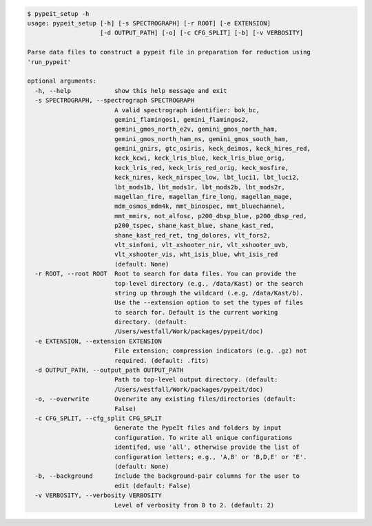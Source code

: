 .. code-block:: console

    $ pypeit_setup -h
    usage: pypeit_setup [-h] [-s SPECTROGRAPH] [-r ROOT] [-e EXTENSION]
                        [-d OUTPUT_PATH] [-o] [-c CFG_SPLIT] [-b] [-v VERBOSITY]
    
    Parse data files to construct a pypeit file in preparation for reduction using
    'run_pypeit'
    
    optional arguments:
      -h, --help            show this help message and exit
      -s SPECTROGRAPH, --spectrograph SPECTROGRAPH
                            A valid spectrograph identifier: bok_bc,
                            gemini_flamingos1, gemini_flamingos2,
                            gemini_gmos_north_e2v, gemini_gmos_north_ham,
                            gemini_gmos_north_ham_ns, gemini_gmos_south_ham,
                            gemini_gnirs, gtc_osiris, keck_deimos, keck_hires_red,
                            keck_kcwi, keck_lris_blue, keck_lris_blue_orig,
                            keck_lris_red, keck_lris_red_orig, keck_mosfire,
                            keck_nires, keck_nirspec_low, lbt_luci1, lbt_luci2,
                            lbt_mods1b, lbt_mods1r, lbt_mods2b, lbt_mods2r,
                            magellan_fire, magellan_fire_long, magellan_mage,
                            mdm_osmos_mdm4k, mmt_binospec, mmt_bluechannel,
                            mmt_mmirs, not_alfosc, p200_dbsp_blue, p200_dbsp_red,
                            p200_tspec, shane_kast_blue, shane_kast_red,
                            shane_kast_red_ret, tng_dolores, vlt_fors2,
                            vlt_sinfoni, vlt_xshooter_nir, vlt_xshooter_uvb,
                            vlt_xshooter_vis, wht_isis_blue, wht_isis_red
                            (default: None)
      -r ROOT, --root ROOT  Root to search for data files. You can provide the
                            top-level directory (e.g., /data/Kast) or the search
                            string up through the wildcard (.e.g, /data/Kast/b).
                            Use the --extension option to set the types of files
                            to search for. Default is the current working
                            directory. (default:
                            /Users/westfall/Work/packages/pypeit/doc)
      -e EXTENSION, --extension EXTENSION
                            File extension; compression indicators (e.g. .gz) not
                            required. (default: .fits)
      -d OUTPUT_PATH, --output_path OUTPUT_PATH
                            Path to top-level output directory. (default:
                            /Users/westfall/Work/packages/pypeit/doc)
      -o, --overwrite       Overwrite any existing files/directories (default:
                            False)
      -c CFG_SPLIT, --cfg_split CFG_SPLIT
                            Generate the PypeIt files and folders by input
                            configuration. To write all unique configurations
                            identifed, use 'all', otherwise provide the list of
                            configuration letters; e.g., 'A,B' or 'B,D,E' or 'E'.
                            (default: None)
      -b, --background      Include the background-pair columns for the user to
                            edit (default: False)
      -v VERBOSITY, --verbosity VERBOSITY
                            Level of verbosity from 0 to 2. (default: 2)
    